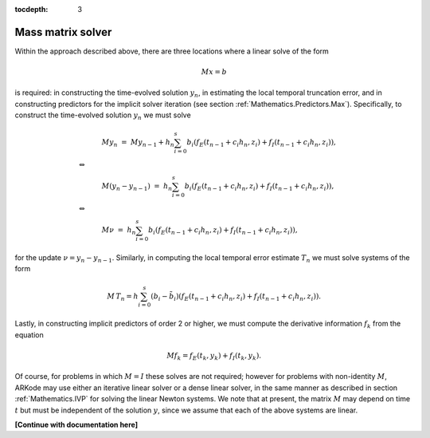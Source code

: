 ..
   Programmer(s): Daniel R. Reynolds @ SMU
   ----------------------------------------------------------------
   Copyright (c) 2013, Southern Methodist University.
   All rights reserved.
   For details, see the LICENSE file.
   ----------------------------------------------------------------

:tocdepth: 3


.. _Mathematics.MassSolve:

Mass matrix solver
=======================

Within the approach described above, there are three locations where a
linear solve of the form

.. math::
   M x = b

is required: in constructing the time-evolved solution :math:`y_n`, in
estimating the local temporal truncation error, and in constructing
predictors for the implicit solver iteration (see section
:ref:`Mathematics.Predictors.Max`).  Specifically, to construct the
time-evolved solution :math:`y_n` we must solve

.. math::
   &M y_n \ = \ M y_{n-1} + h_n \sum_{i=0}^{s} b_i \left(f_E(t_{n-1} + c_i h_n, z_i) 
                 + f_I(t_{n-1} + c_i h_n, z_i)\right), \\
   \Leftrightarrow \qquad & \\
   &M (y_n -y_{n-1}) \ = \ h_n \sum_{i=0}^{s} b_i \left(f_E(t_{n-1} + c_i h_n, z_i) 
                 + f_I(t_{n-1} + c_i h_n, z_i)\right), \\
   \Leftrightarrow \qquad & \\
   &M \nu \ = \ h_n \sum_{i=0}^{s} b_i \left(f_E(t_{n-1} + c_i h_n, z_i) 
                 + f_I(t_{n-1} + c_i h_n, z_i)\right),

for the update :math:`\nu = y_n - y_{n-1}`.  Similarly, in computing
the local temporal error estimate :math:`T_n` we must solve systems of
the form 

.. math::
   M\, T_n = h \sum_{i=0}^{s} \left(b_i - \tilde{b}_i\right) 
   \left(f_E(t_{n-1} + c_i h_n, z_i) + f_I(t_{n-1} + c_i h_n, z_i)\right).

Lastly, in constructing implicit predictors of order 2 or higher, we
must compute the derivative information :math:`f_k` from the equation

.. math::
   M f_k = f_E(t_k, y_k) + f_I(t_k, y_k).

Of course, for problems in which :math:`M=I` these solves are not
required; however for problems with non-identity :math:`M`, ARKode may
use either an iterative linear solver or a dense linear solver, in the
same manner as described in section :ref:`Mathematics.IVP` for solving
the linear Newton systems.  We note that at present, the matrix
:math:`M` may depend on time :math:`t` but must be independent of the
solution :math:`y`, since we assume that each of the above systems are
linear.

**[Continue with documentation here]**

